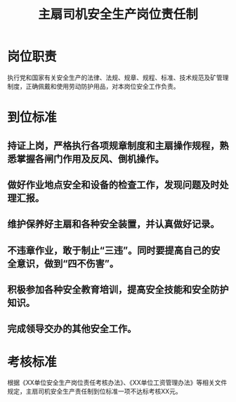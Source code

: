 :PROPERTIES:
:ID:       614ece03-9748-48b5-9f0f-79afdf2af7c4
:END:
#+title: 主扇司机安全生产岗位责任制
* 岗位职责
执行党和国家有关安全生产的法律、法规、规章、规程、标准、技术规范及矿管理制度，正确佩戴和使用劳动防护用品，对本岗位安全工作负责。
* 到位标准
** 持证上岗，严格执行各项规章制度和主扇操作规程，熟悉掌握各闸门作用及反风、倒机操作。
** 做好作业地点安全和设备的检查工作，发现问题及时处理汇报。
** 维护保养好主扇和各种安全装置，并认真做好记录。
** 不违章作业，敢于制止“三违”。同时要提高自己的安全意识，做到“四不伤害”。
** 积极参加各种安全教育培训，提高安全技能和安全防护知识。
** 完成领导交办的其他安全工作。
* 考核标准
根据《XX单位安全生产岗位责任考核办法》、《XX单位工资管理办法》等相关文件规定，主扇司机安全生产责任制到位标准一项不达标考核XX元。
